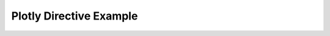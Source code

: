 ========================
Plotly Directive Example
========================

.. plotly::

   import plotly.express as px
   px.scatter(x=[0, 1, 2, 3, 4], y=[0, 1, 4, 9, 16])
